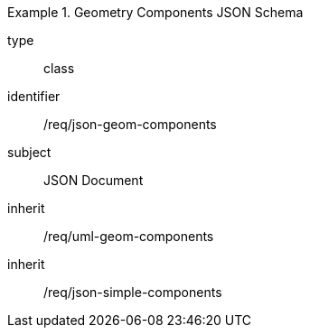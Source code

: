 [requirement,model=ogc]
.Geometry Components JSON Schema
====
[%metadata]
type:: class
identifier:: /req/json-geom-components 
subject:: JSON Document
inherit:: /req/uml-geom-components
inherit:: /req/json-simple-components
====
